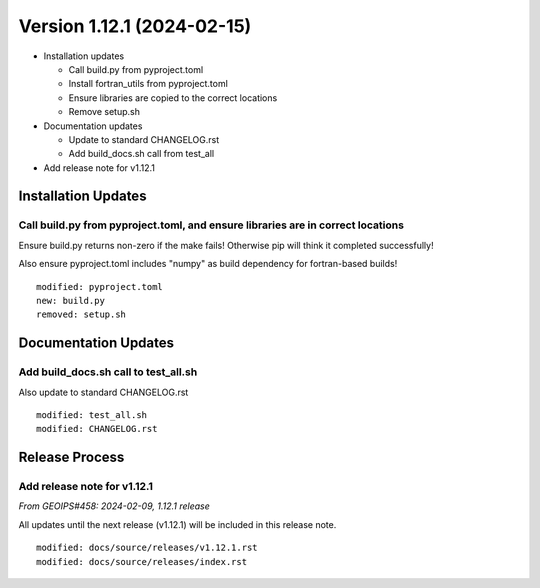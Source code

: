 .. dropdown:: Distribution Statement

 | # # # This source code is protected under the license referenced at
 | # # # https://github.com/NRLMMD-GEOIPS.

Version 1.12.1 (2024-02-15)
***************************

* Installation updates

  * Call build.py from pyproject.toml
  * Install fortran_utils from pyproject.toml
  * Ensure libraries are copied to the correct locations
  * Remove setup.sh
* Documentation updates

  * Update to standard CHANGELOG.rst
  * Add build_docs.sh call from test_all
* Add release note for v1.12.1


Installation Updates
====================

Call build.py from pyproject.toml, and ensure libraries are in correct locations
--------------------------------------------------------------------------------

Ensure build.py returns non-zero if the make fails!  Otherwise pip will think
it completed successfully!

Also ensure pyproject.toml includes "numpy" as build dependency for fortran-based
builds!


::

  modified: pyproject.toml
  new: build.py
  removed: setup.sh

Documentation Updates
=====================

Add build_docs.sh call to test_all.sh
-------------------------------------

Also update to standard CHANGELOG.rst

::

  modified: test_all.sh
  modified: CHANGELOG.rst

Release Process
===============

Add release note for v1.12.1
----------------------------

*From GEOIPS#458: 2024-02-09, 1.12.1 release*

All updates until the next release (v1.12.1) will be included in
this release note.

::

  modified: docs/source/releases/v1.12.1.rst
  modified: docs/source/releases/index.rst

